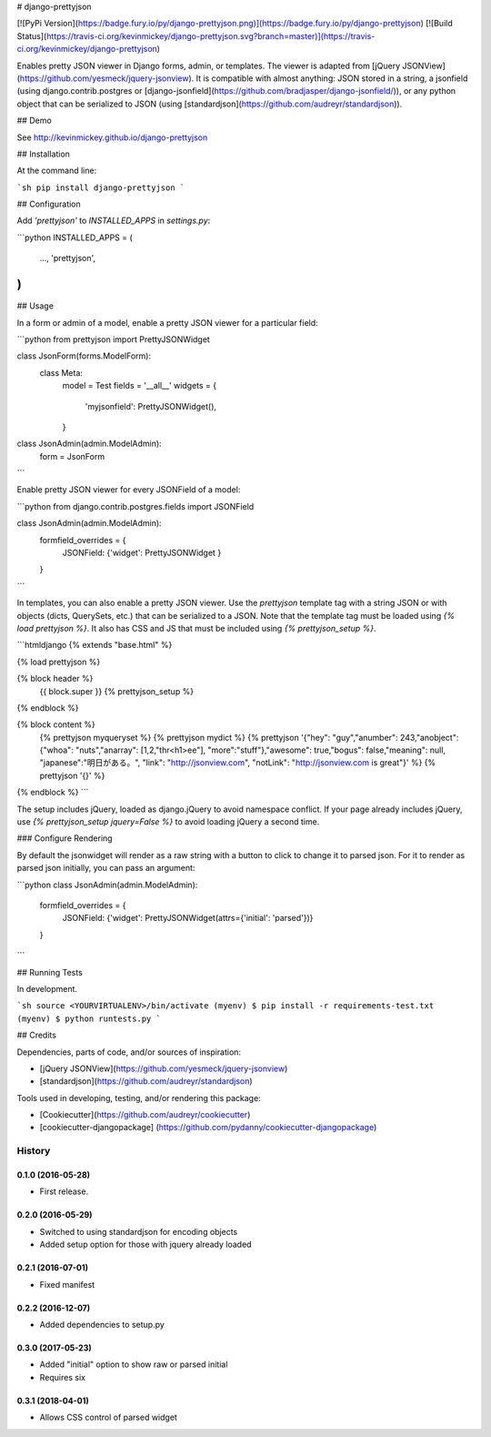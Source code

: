 # django-prettyjson

[![PyPi Version](https://badge.fury.io/py/django-prettyjson.png)](https://badge.fury.io/py/django-prettyjson) [![Build Status](https://travis-ci.org/kevinmickey/django-prettyjson.svg?branch=master)](https://travis-ci.org/kevinmickey/django-prettyjson)

Enables pretty JSON viewer in Django forms, admin, or templates.  The viewer is adapted from [jQuery JSONView](https://github.com/yesmeck/jquery-jsonview).  It is compatible with almost anything: JSON stored in a string, a jsonfield (using django.contrib.postgres or [django-jsonfield](https://github.com/bradjasper/django-jsonfield/)), or any python object that can be serialized to JSON (using [standardjson](https://github.com/audreyr/standardjson)).

## Demo

See http://kevinmickey.github.io/django-prettyjson

## Installation

At the command line:

```sh
pip install django-prettyjson
```

## Configuration

Add `'prettyjson'` to `INSTALLED_APPS` in `settings.py`:

```python
INSTALLED_APPS = (
  ...,
  'prettyjson',
)
```

## Usage

In a form or admin of a model, enable a pretty JSON viewer for a particular field:

```python
from prettyjson import PrettyJSONWidget

class JsonForm(forms.ModelForm):
  class Meta:
    model = Test
    fields = '__all__'
    widgets = {
      'myjsonfield': PrettyJSONWidget(),
    }

class JsonAdmin(admin.ModelAdmin):
  form = JsonForm
```

Enable pretty JSON viewer for every JSONField of a model:

```python
from django.contrib.postgres.fields import JSONField

class JsonAdmin(admin.ModelAdmin):
  formfield_overrides = {
    JSONField: {'widget': PrettyJSONWidget }
  }
```

In templates, you can also enable a pretty JSON viewer.  Use the `prettyjson` template tag with a string JSON or with objects (dicts, QuerySets, etc.) that can be serialized to a JSON.  Note that the template tag must be loaded using `{% load prettyjson %}`.  It also has CSS and JS that must be included using `{% prettyjson_setup %}`.

```htmldjango
{% extends "base.html" %}

{% load prettyjson %}

{% block header %}
  {{ block.super }}
  {% prettyjson_setup %}
{% endblock %}

{% block content %}
  {% prettyjson myqueryset %}
  {% prettyjson mydict %}
  {% prettyjson '{"hey": "guy","anumber": 243,"anobject": {"whoa": "nuts","anarray": [1,2,"thr<h1>ee"], "more":"stuff"},"awesome": true,"bogus": false,"meaning": null, "japanese":"明日がある。", "link": "http://jsonview.com", "notLink": "http://jsonview.com is great"}' %}
  {% prettyjson '{}' %}
{% endblock %}
```

The setup includes jQuery, loaded as django.jQuery to avoid namespace conflict.  If your page already includes jQuery, use `{% prettyjson_setup jquery=False %}` to avoid loading jQuery a second time.

### Configure Rendering

By default the jsonwidget will render as a raw string with a button to click to change it to parsed json. For it to render as parsed json initially, you can pass an argument:

```python
class JsonAdmin(admin.ModelAdmin):
  formfield_overrides = {
    JSONField: {'widget': PrettyJSONWidget(attrs={'initial': 'parsed'})}
  }
```

## Running Tests

In development.

```sh
source <YOURVIRTUALENV>/bin/activate
(myenv) $ pip install -r requirements-test.txt
(myenv) $ python runtests.py
```

## Credits

Dependencies, parts of code, and/or sources of inspiration:

* [jQuery JSONView](https://github.com/yesmeck/jquery-jsonview)
* [standardjson](https://github.com/audreyr/standardjson)

Tools used in developing, testing, and/or rendering this package:

* [Cookiecutter](https://github.com/audreyr/cookiecutter)
* [cookiecutter-djangopackage] (https://github.com/pydanny/cookiecutter-djangopackage)




History
-------

0.1.0 (2016-05-28)
++++++++++++++++++

* First release.

0.2.0 (2016-05-29)
++++++++++++++++++

* Switched to using standardjson for encoding objects
* Added setup option for those with jquery already loaded

0.2.1 (2016-07-01)
++++++++++++++++++

* Fixed manifest

0.2.2 (2016-12-07)
++++++++++++++++++

* Added dependencies to setup.py

0.3.0 (2017-05-23)
++++++++++++++++++

* Added "initial" option to show raw or parsed initial
* Requires six

0.3.1 (2018-04-01)
++++++++++++++++++

* Allows CSS control of parsed widget


